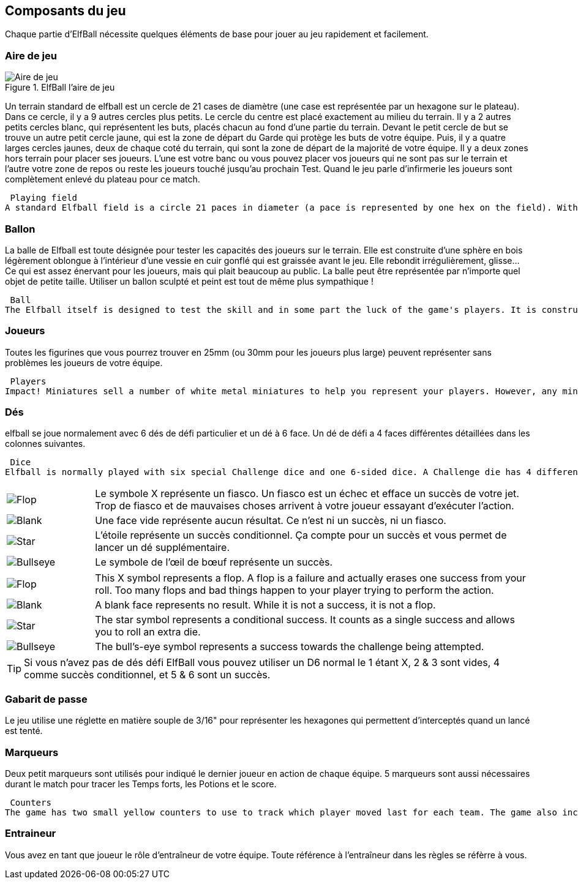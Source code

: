 
== Composants du jeu

Chaque partie d'ElfBall nécessite quelques éléments de base pour jouer au jeu rapidement et facilement.

=== Aire de jeu

.ElfBall l'aire de jeu
[.right.text-center]
image::images/playingField.png[Aire de jeu]

Un terrain standard de elfball est un cercle de 21 cases de diamètre (une case est représentée par un hexagone sur le plateau). Dans ce cercle, il y a 9 autres cercles plus petits. Le cercle du centre est placé exactement au milieu du terrain. Il y a 2 autres petits cercles blanc, qui représentent les buts, placés chacun au fond d’une partie du terrain. Devant le petit cercle de but se trouve un autre petit cercle jaune, qui est la zone de départ du Garde qui protège les buts de votre équipe. Puis, il y a quatre larges cercles jaunes, deux de chaque coté du terrain, qui sont la zone de départ de la majorité de votre équipe. Il y a deux zones hors terrain pour placer ses joueurs. L'une est votre banc ou vous pouvez placer vos joueurs qui ne sont pas sur le terrain et l'autre votre zone de repos ou reste les joueurs touché jusqu'au prochain Test. Quand le jeu parle d'infirmerie les joueurs sont complètement enlevé du plateau pour ce match.

----
 Playing field
A standard Elfball field is a circle 21 paces in diameter (a pace is represented by one hex on the field). Within this circle are nine smaller circles. The centre circle is drawn around the exact centre of the field. In addition, there are two small goal circles in white at the edge of each side of the field. In front of each of the goal circles is a small yellow circle which is the Guardian circle for the player who protects the goal for your team. Finally there are four large yellow circles (two on each side of the field) which are the Rover circles and are the starting location for the players which will be the majority of your team. There are also two off-field areas to place players. One is your Bench where able players not playing are placed and one is your Recovery area where hard hit players must wait until after the next Test begins to return to the Bench area. When the game refers to the Infirmary, this means the player has been removed completely from the playing field for this game.
----
=== Ballon
La balle de Elfball est toute désignée pour tester les capacités des joueurs sur le terrain. Elle est construite d’une sphère en bois légèrement oblongue à l'intérieur d’une vessie en cuir gonflé qui est graissée avant le jeu. Elle rebondit irrégulièrement, glisse… Ce qui est assez énervant pour les joueurs, mais qui plait beaucoup au public.
La balle peut être représentée par n’importe quel objet de petite taille. Utiliser un ballon sculpté et peint est tout de même plus sympathique !

----
 Ball
The Elfball itself is designed to test the skill and in some part the luck of the game's players. It is constructed of a slightly oblong wooden sphere inside of a larger inflated oblong leather bladder which is greased before play. The internal sphere's irregular bouncing and spinning within the slippery cover make the overall ball quite difficult to throw, catch, and handle. While this can be frustrating for the players, it is quite exciting for the spectators. Still, veteran players learn to master the unusual properties of the ball to impressive effect. For purposes of marking the location of the ball on the field, a metal ball is included with the game.
----
=== Joueurs
Toutes les figurines que vous pourrez trouver en 25mm (ou 30mm pour les joueurs plus large) peuvent représenter sans problèmes les joueurs de votre équipe.

----
 Players
Impact! Miniatures sell a number of white metal miniatures to help you represent your players. However, any miniatures that you can put on a 25mm base (30mm for large players) to be properly representative of the players from your team are fine.
----

=== Dés
elfball se joue normalement avec 6 dés de défi particulier et un dé à 6 face. Un dé de défi a 4 faces différentes détaillées dans les colonnes suivantes.
----
 Dice
Elfball is normally played with six special Challenge dice and one 6-sided dice. A Challenge die has 4 different faces detailed in the next column.
----

[cols="^.^1a,<.^5"]
|===

| image::images/RTEmagicC_challenge_die_flop_10.jpg[Flop]
|Le symbole X représente un fiasco. Un fiasco est un échec et efface un succès de votre jet. Trop de fiasco et de mauvaises choses arrivent à votre joueur essayant d'exécuter l'action.

| image::images/RTEmagicC_challenge_die_blank_15.jpg[Blank]
|Une face vide représente aucun résultat. Ce n’est ni un succès, ni  un fiasco.

| image::images/RTEmagicC_challenge_die_star_11.jpg[Star]
|L'étoile représente un succès conditionnel. Ça compte pour un succès et vous permet de lancer un dé supplémentaire.

| image::images/RTEmagicC_challenge_die_bullseye_23.jpg[Bullseye]
|Le symbole de l'œil de bœuf représente un succès.

|===

[cols="^.^1a,<.^5"]
|===

| image::images/RTEmagicC_challenge_die_flop_10.jpg[Flop]
|This X symbol represents a flop. A flop is a failure and actually erases one success from your roll. Too many flops and bad things happen to your player trying to perform the action.

| image::images/RTEmagicC_challenge_die_blank_15.jpg[Blank]
|A blank face represents no result. While it is not a success, it is not a flop.

| image::images/RTEmagicC_challenge_die_star_11.jpg[Star]
|The star symbol represents a conditional success. It counts as a single success and allows you to roll an extra die.

| image::images/RTEmagicC_challenge_die_bullseye_23.jpg[Bullseye]
|The bull's-eye symbol represents a success towards the challenge being attempted.

|===

TIP: Si vous n'avez pas de dés défi ElfBall vous pouvez utiliser un D6 normal le 1 étant X, 2 & 3 sont vides, 4 comme succès conditionnel, et 5 & 6 sont un succès.

=== Gabarit de passe
Le jeu utilise une réglette en matière souple de 3/16" pour représenter les hexagones qui permettent d'interceptés quand un lancé est tenté.


=== Marqueurs
Deux petit marqueurs sont utilisés pour indiqué le dernier joueur en action de chaque équipe. 5 marqueurs sont aussi nécessaires durant le match pour tracer les Temps forts, les Potions et le score.

----
 Counters
The game has two small yellow counters to use to track which player moved last for each team. The game also includes five white counters to be used to track Momentum, Potions, and the score during the game.
----

=== Entraineur
Vous avez en tant que joueur le rôle d'entraîneur de votre équipe. Toute référence à l'entraîneur dans les règles se réfèrre à vous.
